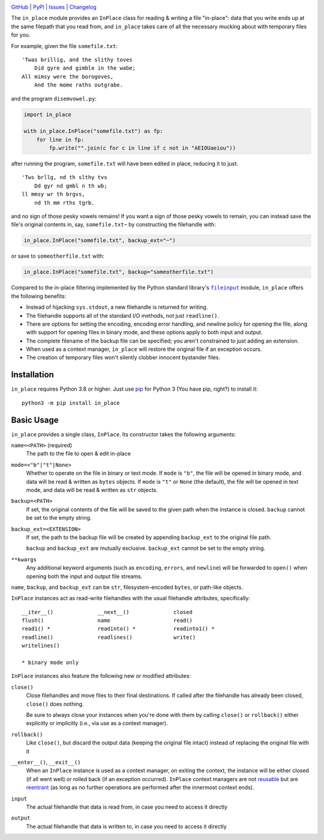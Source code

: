 .. image:: http://www.repostatus.org/badges/latest/active.svg
    :target: http://www.repostatus.org/#active
    :alt: Project Status: Active - The project has reached a stable, usable
          state and is being actively developed.

.. image:: https://github.com/jwodder/inplace/workflows/Test/badge.svg?branch=master
    :target: https://github.com/jwodder/inplace/actions?workflow=Test
    :alt: CI Status

.. image:: https://codecov.io/gh/jwodder/inplace/branch/master/graph/badge.svg
    :target: https://codecov.io/gh/jwodder/inplace

.. image:: https://img.shields.io/pypi/pyversions/in_place.svg
    :target: https://pypi.org/project/in_place

.. image:: https://img.shields.io/conda/vn/conda-forge/in_place.svg
    :target: https://anaconda.org/conda-forge/in_place
    :alt: Conda Version

.. image:: https://img.shields.io/github/license/jwodder/inplace.svg?maxAge=2592000
    :target: https://opensource.org/licenses/MIT
    :alt: MIT License

`GitHub <https://github.com/jwodder/inplace>`_
| `PyPI <https://pypi.org/project/in_place>`_
| `Issues <https://github.com/jwodder/inplace/issues>`_
| `Changelog <https://github.com/jwodder/inplace/blob/master/CHANGELOG.md>`_

The ``in_place`` module provides an ``InPlace`` class for reading & writing a
file "in-place": data that you write ends up at the same filepath that you read
from, and ``in_place`` takes care of all the necessary mucking about with
temporary files for you.

For example, given the file ``somefile.txt``::

    'Twas brillig, and the slithy toves
        Did gyre and gimble in the wabe;
    All mimsy were the borogoves,
        And the mome raths outgrabe.

and the program ``disemvowel.py``:

.. code:: python

    import in_place

    with in_place.InPlace("somefile.txt") as fp:
        for line in fp:
            fp.write("".join(c for c in line if c not in "AEIOUaeiou"))

after running the program, ``somefile.txt`` will have been edited in place,
reducing it to just::

    'Tws brllg, nd th slthy tvs
        Dd gyr nd gmbl n th wb;
    ll mmsy wr th brgvs,
        nd th mm rths tgrb.

and no sign of those pesky vowels remains!  If you want a sign of those pesky
vowels to remain, you can instead save the file's original contents in, say,
``somefile.txt~`` by constructing the filehandle with:

.. code:: python

    in_place.InPlace("somefile.txt", backup_ext="~")

or save to ``someotherfile.txt`` with:

.. code:: python

    in_place.InPlace("somefile.txt", backup="someotherfile.txt")

Compared to the in-place filtering implemented by the Python standard library's
|fileinput|_ module, ``in_place`` offers the following benefits:

- Instead of hijacking ``sys.stdout``, a new filehandle is returned for
  writing.
- The filehandle supports all of the standard I/O methods, not just
  ``readline()``.
- There are options for setting the encoding, encoding error handling, and
  newline policy for opening the file, along with support for opening files in
  binary mode, and these options apply to both input and output.
- The complete filename of the backup file can be specified; you aren't
  constrained to just adding an extension.
- When used as a context manager, ``in_place`` will restore the original file
  if an exception occurs.
- The creation of temporary files won't silently clobber innocent bystander
  files.

.. |fileinput| replace:: ``fileinput``
.. _fileinput: https://docs.python.org/3/library/fileinput.html


Installation
============
``in_place`` requires Python 3.8 or higher.  Just use `pip
<https://pip.pypa.io>`_ for Python 3 (You have pip, right?) to install it::

    python3 -m pip install in_place


Basic Usage
===========
``in_place`` provides a single class, ``InPlace``.  Its constructor takes the
following arguments:

``name=<PATH>`` (required)
   The path to the file to open & edit in-place

``mode=<"b"|"t"|None>``
   Whether to operate on the file in binary or text mode.  If ``mode`` is
   ``"b"``, the file will be opened in binary mode, and data will be read &
   written as ``bytes`` objects.  If ``mode`` is ``"t"`` or ``None`` (the
   default), the file will be opened in text mode, and data will be read &
   written as ``str`` objects.

``backup=<PATH>``
   If set, the original contents of the file will be saved to the given path
   when the instance is closed.  ``backup`` cannot be set to the empty string.

``backup_ext=<EXTENSION>``
   If set, the path to the backup file will be created by appending
   ``backup_ext`` to the original file path.

   ``backup`` and ``backup_ext`` are mutually exclusive.  ``backup_ext`` cannot
   be set to the empty string.

``**kwargs``
   Any additional keyword arguments (such as ``encoding``, ``errors``, and
   ``newline``) will be forwarded to ``open()`` when opening both the input and
   output file streams.

``name``, ``backup``, and ``backup_ext`` can be ``str``, filesystem-encoded
``bytes``, or path-like objects.

``InPlace`` instances act as read-write filehandles with the usual filehandle
attributes, specifically::

    __iter__()              __next__()              closed
    flush()                 name                    read()
    read1() *               readinto() *            readinto1() *
    readline()              readlines()             write()
    writelines()

    * binary mode only

``InPlace`` instances also feature the following new or modified attributes:

``close()``
   Close filehandles and move files to their final destinations.  If called
   after the filehandle has already been closed, ``close()`` does nothing.

   Be sure to always close your instances when you're done with them by calling
   ``close()`` or ``rollback()`` either explicitly or implicitly (i.e., via use
   as a context manager).

``rollback()``
   Like ``close()``, but discard the output data (keeping the original file
   intact) instead of replacing the original file with it

``__enter__()``, ``__exit__()``
   When an ``InPlace`` instance is used as a context manager, on exiting the
   context, the instance will be either closed (if all went well) or rolled
   back (if an exception occurred).  ``InPlace`` context managers are not
   reusable_ but are reentrant_ (as long as no further operations are performed
   after the innermost context ends).

``input``
   The actual filehandle that data is read from, in case you need to access it
   directly

``output``
   The actual filehandle that data is written to, in case you need to access it
   directly

.. _reentrant: https://docs.python.org/3/library/contextlib.html#reentrant-cms
.. _reusable: https://docs.python.org/3/library/contextlib.html#reusable-context-managers
